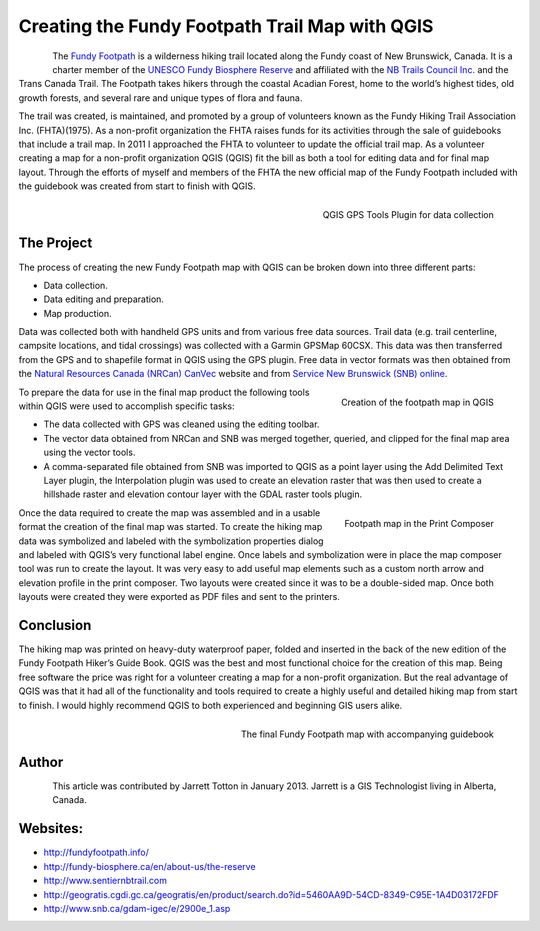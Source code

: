 
======================================================
Creating the Fundy Footpath Trail Map with QGIS
======================================================

.. figure:: ./images/canada_brunswick1.jpg
   :alt: 
   :scale: 60%
   :align: left

The `Fundy Footpath <http://fundyfootpath.info/>`_  is a wilderness hiking trail located along the Fundy coast of New Brunswick, Canada. It is a charter member of the `UNESCO Fundy Biosphere Reserve <http://fundy-biosphere.ca/en/about-us/the-reserve>`_ and affiliated with the `NB Trails Council Inc. <http://www.sentiernbtrail.com/>`_ and the Trans Canada Trail. The Footpath takes hikers through the coastal Acadian Forest, home to the world’s highest tides, old growth forests, and several rare and unique types of flora and fauna.

The trail was created, is maintained, and promoted by a group of volunteers known as the Fundy Hiking Trail Association Inc. (FHTA)(1975). As a non-profit organization the FHTA raises funds for its activities through the sale of guidebooks that include a trail map. In 2011 I approached the FHTA to volunteer to update the official trail map. As a volunteer creating a map for a non-profit organization QGIS (QGIS) fit the bill as both a tool for editing data and for final map layout. Through the efforts of myself and members of the FHTA the new official map of the Fundy Footpath included with the guidebook was created from start to finish with QGIS.

.. figure:: ./images/canada_brunswick2.jpg
   :alt: QGIS GPS Tools Plugin for data collection
   :scale: 60%
   :align: right

   QGIS GPS Tools Plugin for data collection

The Project
===========

The process of creating the new Fundy Footpath map with QGIS can be broken down into three different parts:

* Data collection.
* Data editing and preparation.
* Map production.

Data was collected both with handheld GPS units and from various free data sources. Trail data (e.g. trail centerline, campsite locations, and tidal crossings) was collected with a Garmin GPSMap 60CSX. This data was then transferred from the GPS and to shapefile format in QGIS using the GPS plugin. Free data in vector formats was then obtained from the `Natural Resources Canada (NRCan) CanVec <http://geogratis.cgdi.gc.ca/geogratis/en/product/search.do?id=5460AA9D-54CD-8349-C95E-1A4D03172FDF>`_ website and from `Service New Brunswick (SNB) online <http://www.snb.ca/gdam-igec/e/2900e_1.asp>`_.


.. figure:: ./images/canada_brunswick3.jpg
   :alt: Creation of the footpath map in QGIS
   :scale: 60%
   :align: right

   Creation of the footpath map in QGIS

To prepare the data for use in the final map product the following tools within QGIS were used to accomplish specific tasks:

* The data collected with GPS was cleaned using the editing toolbar.
* The vector data obtained from NRCan and SNB was merged together, queried, and clipped for the final map area using the vector tools.
* A comma-separated file obtained from SNB was imported to QGIS as a point layer using the Add Delimited Text Layer plugin, the Interpolation plugin was used to create an elevation raster that was then used to create a hillshade raster and elevation contour layer with the GDAL raster tools plugin.

.. figure:: ./images/canada_brunswick4.jpg
   :alt: Footpath map in the Print Composer
   :scale: 60%
   :align: right

   Footpath map in the Print Composer

Once the data required to create the map was assembled and in a usable format the creation of the final map was started. To create the hiking map data was symbolized and labeled with the symbolization properties dialog and labeled with QGIS’s very functional label engine. Once labels and symbolization were in place the map composer tool was run to create the layout. It was very easy to add useful map elements such as a custom north arrow and elevation profile in the print composer. Two layouts were created since it was to be a double-sided map. Once both layouts were created they were exported as PDF files and sent to the printers.

Conclusion
==========

The hiking map was printed on heavy-duty waterproof paper, folded and inserted in the back of the new edition of the Fundy Footpath Hiker’s Guide Book. QGIS was the best and most functional choice for the creation of this map. Being free software the price was right for a volunteer creating a map for a non-profit organization. But the real advantage of QGIS was that it had all of the functionality and tools required to create a highly useful and detailed hiking map from start to finish. I would highly recommend QGIS to both experienced and beginning GIS users alike.

.. figure:: ./images/canada_brunswick5.jpg
   :alt: The final Fundy Footpath map with accompanying guidebook
   :scale: 60%
   :align: right

   The final Fundy Footpath map with accompanying guidebook

Author
======

.. figure:: ./images/canada_brunswickaut.jpg
   :alt: The final Fundy Footpath map with accompanying guidebook
   :height: 200
   :align: left

This article was contributed by Jarrett Totton in January 2013. Jarrett is a GIS Technologist living in Alberta, Canada.

Websites:
=========

* http://fundyfootpath.info/
* http://fundy-biosphere.ca/en/about-us/the-reserve
* http://www.sentiernbtrail.com
* http://geogratis.cgdi.gc.ca/geogratis/en/product/search.do?id=5460AA9D-54CD-8349-C95E-1A4D03172FDF
* http://www.snb.ca/gdam-igec/e/2900e_1.asp